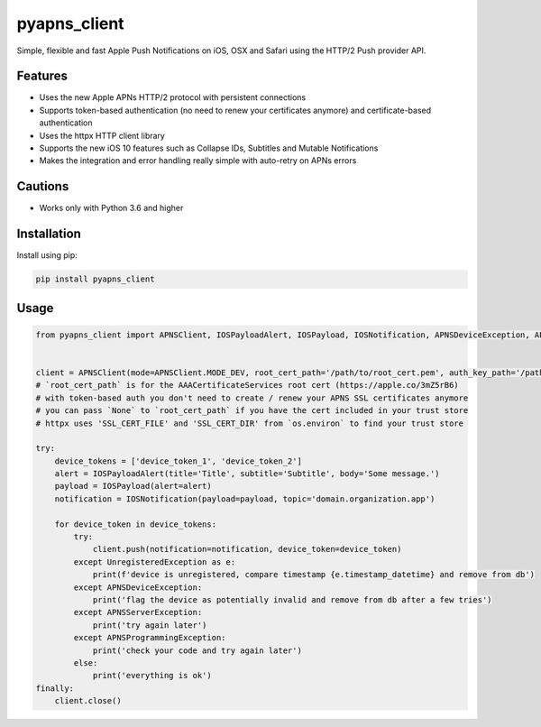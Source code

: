 *************
pyapns_client
*************

|version| |license|

Simple, flexible and fast Apple Push Notifications on iOS, OSX and Safari using the HTTP/2 Push provider API.


Features
========

- Uses the new Apple APNs HTTP/2 protocol with persistent connections
- Supports token-based authentication (no need to renew your certificates anymore) and certificate-based authentication
- Uses the httpx HTTP client library
- Supports the new iOS 10 features such as Collapse IDs, Subtitles and Mutable Notifications
- Makes the integration and error handling really simple with auto-retry on APNs errors


Cautions
========

- Works only with Python 3.6 and higher


Installation
============

Install using pip:

.. code-block:: bash

    pip install pyapns_client


Usage
=====

.. code-block:: python

    from pyapns_client import APNSClient, IOSPayloadAlert, IOSPayload, IOSNotification, APNSDeviceException, APNSServerException, APNSProgrammingException, UnregisteredException


    client = APNSClient(mode=APNSClient.MODE_DEV, root_cert_path='/path/to/root_cert.pem', auth_key_path='/path/to/auth_key.p8', auth_key_id='AUTHKEY123', team_id='TEAMID1234')
    # `root_cert_path` is for the AAACertificateServices root cert (https://apple.co/3mZ5rB6)
    # with token-based auth you don't need to create / renew your APNS SSL certificates anymore
    # you can pass `None` to `root_cert_path` if you have the cert included in your trust store
    # httpx uses 'SSL_CERT_FILE' and 'SSL_CERT_DIR' from `os.environ` to find your trust store

    try:
        device_tokens = ['device_token_1', 'device_token_2']
        alert = IOSPayloadAlert(title='Title', subtitle='Subtitle', body='Some message.')
        payload = IOSPayload(alert=alert)
        notification = IOSNotification(payload=payload, topic='domain.organization.app')

        for device_token in device_tokens:
            try:
                client.push(notification=notification, device_token=device_token)
            except UnregisteredException as e:
                print(f'device is unregistered, compare timestamp {e.timestamp_datetime} and remove from db')
            except APNSDeviceException:
                print('flag the device as potentially invalid and remove from db after a few tries')
            except APNSServerException:
                print('try again later')
            except APNSProgrammingException:
                print('check your code and try again later')
            else:
                print('everything is ok')
    finally:
        client.close()


.. |version| image:: https://img.shields.io/pypi/v/pyapns_client.svg?style=flat-square
    :target: https://pypi.python.org/pypi/pyapns_client/

.. |license| image:: https://img.shields.io/pypi/l/pyapns_client.svg?style=flat-square
    :target: https://pypi.python.org/pypi/pyapns_client/